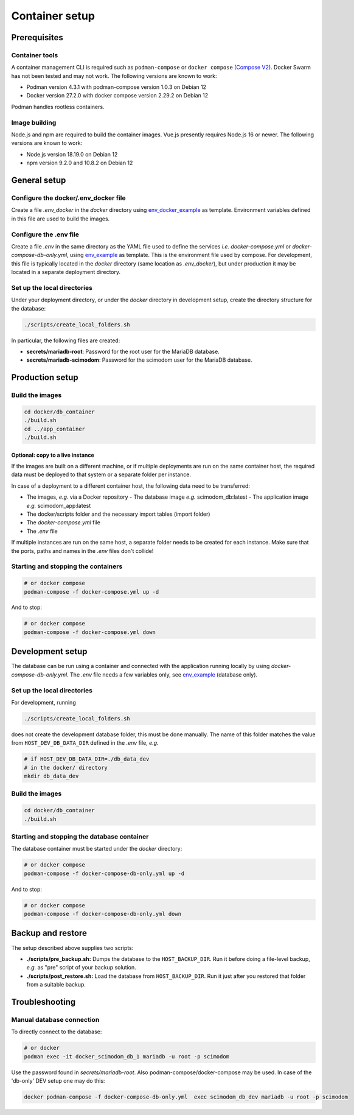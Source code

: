 .. _containers:

Container setup
===============

Prerequisites
-------------

Container tools
^^^^^^^^^^^^^^^

A container management CLI is required such as ``podman-compose`` or ``docker compose`` (`Compose V2 <https://docs.docker.com/compose/migrate>`_).
Docker Swarm has not been tested and may not work. The following versions are known to work:

- Podman version 4.3.1 with podman-compose version 1.0.3 on Debian 12
- Docker version 27.2.0 with docker compose version 2.29.2 on Debian 12

Podman handles rootless containers.

Image building
^^^^^^^^^^^^^^

Node.js and npm are required to build the container images. Vue.js presently requires Node.js 16 or newer.
The following versions are known to work:

- Node.js version 18.19.0 on Debian 12
- npm version 9.2.0 and 10.8.2 on Debian 12

General setup
-------------

Configure the docker/.env_docker file
^^^^^^^^^^^^^^^^^^^^^^^^^^^^^^^^^^^^^

Create a file *.env_docker* in the *docker* directory using `env_docker_example <https://github.com/dieterich-lab/scimodom/blob/7d4dad0f69c5c7d9988d5dcc9c51eba4ddfdc61b/docker/env_docker_example>`_ as template. Environment variables
defined in this file are used to build the images.

Configure the .env file
^^^^^^^^^^^^^^^^^^^^^^^

Create a file *.env* in the same directory as the YAML file used to define the services *i.e.* *docker-compose.yml* or *docker-compose-db-only.yml*, using `env_example <https://github.com/dieterich-lab/scimodom/blob/7d4dad0f69c5c7d9988d5dcc9c51eba4ddfdc61b/server/env_example>`_ as template. This is the environment file used by compose. For development, this file is typically located in the *docker* directory (same location as *.env_docker*), but under production it may be located in a separate deployment directory.

Set up the local directories
^^^^^^^^^^^^^^^^^^^^^^^^^^^^

Under your deployment directory, or under the *docker* directory in development setup, create the directory structure for the database:

.. code-block:: bash

  ./scripts/create_local_folders.sh

In particular, the following files are created:

- **secrets/mariadb-root**: Password for the root user for the MariaDB database.
- **secrets/mariadb-scimodom**: Password for the scimodom user for the MariaDB database.

Production setup
----------------

Build the images
^^^^^^^^^^^^^^^^

.. code-block:: bash

  cd docker/db_container
  ./build.sh
  cd ../app_container
  ./build.sh

Optional: copy to a live instance
"""""""""""""""""""""""""""""""""

If the images are built on a different machine, or if multiple deployments are run on the same container host, the required data must be deployed
to that system or a separate folder per instance.

In case of a deployment to a different container host, the following data need to be transferred:

- The images, *e.g.* via a Docker repository
  - The database image *e.g.* scimodom_db:latest
  - The application image *e.g.* scimodom_app:latest
- The docker/scripts folder and the necessary import tables (import folder)
- The *docker-compose.yml* file
- The *.env* file

If multiple instances are run on the same host, a separate folder needs to be created for each instance. Make sure that the ports, paths and names in the
*.env* files don't collide!

Starting and stopping the containers
^^^^^^^^^^^^^^^^^^^^^^^^^^^^^^^^^^^^

.. code-block:: bash

  # or docker compose
  podman-compose -f docker-compose.yml up -d

And to stop:

.. code-block:: bash

  # or docker compose
  podman-compose -f docker-compose.yml down


Development setup
-----------------

The database can be run using a container and connected with the application running locally by using *docker-compose-db-only.yml*. The *.env* file needs a few variables only, see `env_example <https://github.com/dieterich-lab/scimodom/blob/7d4dad0f69c5c7d9988d5dcc9c51eba4ddfdc61b/server/env_example>`_ (database only).

Set up the local directories
^^^^^^^^^^^^^^^^^^^^^^^^^^^^

For development, running

.. code-block:: bash

  ./scripts/create_local_folders.sh

does not create the development database folder, this must be done manually. The name of this folder matches the value from ``HOST_DEV_DB_DATA_DIR`` defined in the *.env* file, *e.g.*

.. code-block:: bash

  # if HOST_DEV_DB_DATA_DIR=./db_data_dev
  # in the docker/ directory
  mkdir db_data_dev

Build the images
^^^^^^^^^^^^^^^^

.. code-block:: bash

  cd docker/db_container
  ./build.sh

Starting and stopping the database container
^^^^^^^^^^^^^^^^^^^^^^^^^^^^^^^^^^^^^^^^^^^^

The database container must be started under the *docker* directory:

.. code-block:: bash

  # or docker compose
  podman-compose -f docker-compose-db-only.yml up -d

And to stop:

.. code-block:: bash

  # or docker compose
  podman-compose -f docker-compose-db-only.yml down


Backup and restore
------------------

The setup described above supplies two scripts:

- **./scripts/pre_backup.sh:** Dumps the database to the ``HOST_BACKUP_DIR``. Run it before doing a file-level backup, *e.g.* as "pre" script of your backup solution.
- **./scripts/post_restore.sh:** Load the database from ``HOST_BACKUP_DIR``. Run it just after you restored that folder from a suitable backup.

Troubleshooting
---------------

Manual database connection
^^^^^^^^^^^^^^^^^^^^^^^^^^

To directly connect to the database:

.. code-block:: bash

  # or docker
  podman exec -it docker_scimodom_db_1 mariadb -u root -p scimodom


Use the password found in *secrets/mariadb-root*. Also podman-compose/docker-compose
may be used. In case of the 'db-only' DEV setup one may do this:

.. code-block:: bash

  docker podman-compose -f docker-compose-db-only.yml  exec scimodom_db_dev mariadb -u root -p scimodom
